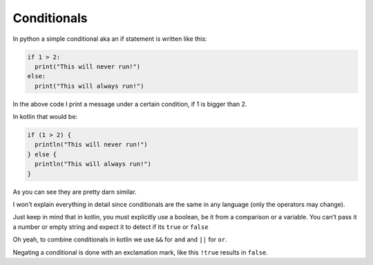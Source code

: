 ============
Conditionals
============


In python a simple conditional aka an if statement is written like this:

.. code-block:: python
  
  if 1 > 2:
    print("This will never run!")
  else:
    print("This will always run!")

In the above code I print a message under a certain condition, if 1 is bigger than 2.

In kotlin that would be:

.. code-block:: kotlin

  if (1 > 2) {
    println("This will never run!")
  } else {
    println("This will always run!")
  }

As you can see they are pretty darn similar.

I won't explain everything in detail since conditionals are the same in any language (only the operators may change).

Just keep in mind that in kotlin, you must explicitly use a boolean, be it from a comparison or a variable.
You can't pass it a number or empty string and expect it to detect if its ``true`` or ``false``


Oh yeah, to combine conditionals in kotlin we use ``&&`` for ``and`` and ``||`` for ``or``.

Negating a conditional is done with an exclamation mark, like this ``!true`` results in ``false``.
